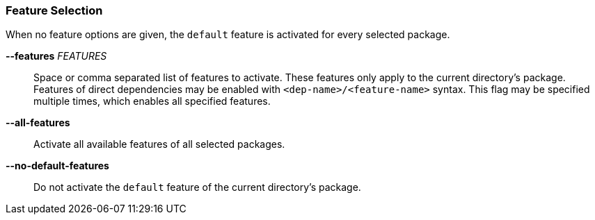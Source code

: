 === Feature Selection

When no feature options are given, the `default` feature is activated for
every selected package.

*--features* _FEATURES_::
    Space or comma separated list of features to activate. These features only
    apply to the current directory's package. Features of direct dependencies
    may be enabled with `<dep-name>/<feature-name>` syntax. This flag may be
    specified multiple times, which enables all specified features.

*--all-features*::
    Activate all available features of all selected packages.

*--no-default-features*::
    Do not activate the `default` feature of the current directory's
    package.
